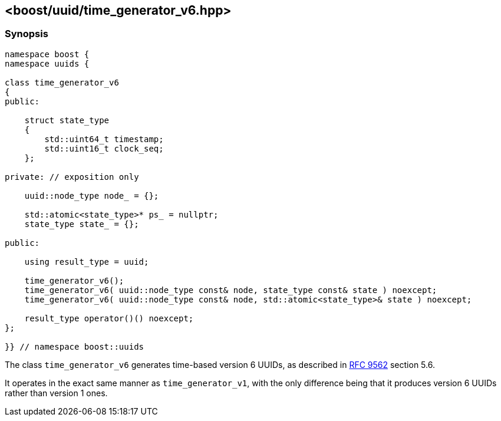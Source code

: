 [#time_generator_v6]
== <boost/uuid/{zwsp}time_generator_v6.hpp>

:idprefix: time_generator_v6_

=== Synopsis

[source,c++]
----
namespace boost {
namespace uuids {

class time_generator_v6
{
public:

    struct state_type
    {
        std::uint64_t timestamp;
        std::uint16_t clock_seq;
    };

private: // exposition only

    uuid::node_type node_ = {};

    std::atomic<state_type>* ps_ = nullptr;
    state_type state_ = {};

public:

    using result_type = uuid;

    time_generator_v6();
    time_generator_v6( uuid::node_type const& node, state_type const& state ) noexcept;
    time_generator_v6( uuid::node_type const& node, std::atomic<state_type>& state ) noexcept;

    result_type operator()() noexcept;
};

}} // namespace boost::uuids
----

The class `time_generator_v6` generates time-based version 6 UUIDs, as described in https://datatracker.ietf.org/doc/rfc9562/[RFC 9562] section 5.6.

It operates in the exact same manner as `time_generator_v1`, with the only difference being that it produces version 6 UUIDs rather than version 1 ones.

